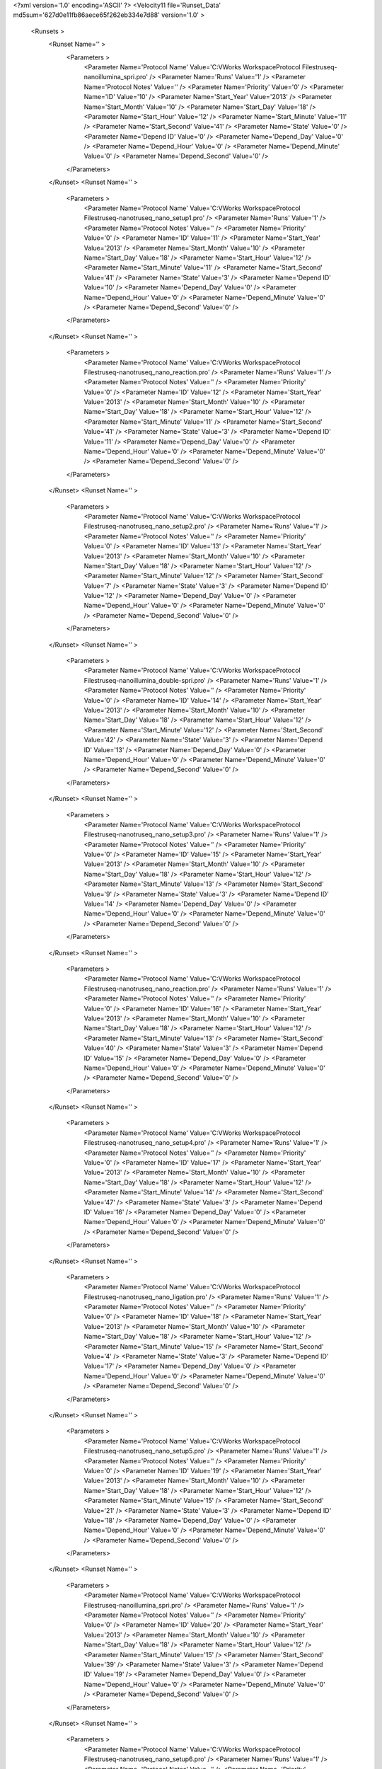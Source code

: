 <?xml version='1.0' encoding='ASCII' ?>
<Velocity11 file='Runset_Data' md5sum='627d0e11fb86aece65f262eb334e7d88' version='1.0' >
	<Runsets >
		<Runset Name='' >
			<Parameters >
				<Parameter Name='Protocol Name' Value='C:\VWorks Workspace\Protocol Files\truseq-nano\illumina_spri.pro' />
				<Parameter Name='Runs' Value='1' />
				<Parameter Name='Protocol Notes' Value='' />
				<Parameter Name='Priority' Value='0' />
				<Parameter Name='ID' Value='10' />
				<Parameter Name='Start_Year' Value='2013' />
				<Parameter Name='Start_Month' Value='10' />
				<Parameter Name='Start_Day' Value='18' />
				<Parameter Name='Start_Hour' Value='12' />
				<Parameter Name='Start_Minute' Value='11' />
				<Parameter Name='Start_Second' Value='41' />
				<Parameter Name='State' Value='0' />
				<Parameter Name='Depend ID' Value='0' />
				<Parameter Name='Depend_Day' Value='0' />
				<Parameter Name='Depend_Hour' Value='0' />
				<Parameter Name='Depend_Minute' Value='0' />
				<Parameter Name='Depend_Second' Value='0' />
			</Parameters>
		</Runset>
		<Runset Name='' >
			<Parameters >
				<Parameter Name='Protocol Name' Value='C:\VWorks Workspace\Protocol Files\truseq-nano\truseq_nano_setup1.pro' />
				<Parameter Name='Runs' Value='1' />
				<Parameter Name='Protocol Notes' Value='' />
				<Parameter Name='Priority' Value='0' />
				<Parameter Name='ID' Value='11' />
				<Parameter Name='Start_Year' Value='2013' />
				<Parameter Name='Start_Month' Value='10' />
				<Parameter Name='Start_Day' Value='18' />
				<Parameter Name='Start_Hour' Value='12' />
				<Parameter Name='Start_Minute' Value='11' />
				<Parameter Name='Start_Second' Value='41' />
				<Parameter Name='State' Value='3' />
				<Parameter Name='Depend ID' Value='10' />
				<Parameter Name='Depend_Day' Value='0' />
				<Parameter Name='Depend_Hour' Value='0' />
				<Parameter Name='Depend_Minute' Value='0' />
				<Parameter Name='Depend_Second' Value='0' />
			</Parameters>
		</Runset>
		<Runset Name='' >
			<Parameters >
				<Parameter Name='Protocol Name' Value='C:\VWorks Workspace\Protocol Files\truseq-nano\truseq_nano_reaction.pro' />
				<Parameter Name='Runs' Value='1' />
				<Parameter Name='Protocol Notes' Value='' />
				<Parameter Name='Priority' Value='0' />
				<Parameter Name='ID' Value='12' />
				<Parameter Name='Start_Year' Value='2013' />
				<Parameter Name='Start_Month' Value='10' />
				<Parameter Name='Start_Day' Value='18' />
				<Parameter Name='Start_Hour' Value='12' />
				<Parameter Name='Start_Minute' Value='11' />
				<Parameter Name='Start_Second' Value='41' />
				<Parameter Name='State' Value='3' />
				<Parameter Name='Depend ID' Value='11' />
				<Parameter Name='Depend_Day' Value='0' />
				<Parameter Name='Depend_Hour' Value='0' />
				<Parameter Name='Depend_Minute' Value='0' />
				<Parameter Name='Depend_Second' Value='0' />
			</Parameters>
		</Runset>
		<Runset Name='' >
			<Parameters >
				<Parameter Name='Protocol Name' Value='C:\VWorks Workspace\Protocol Files\truseq-nano\truseq_nano_setup2.pro' />
				<Parameter Name='Runs' Value='1' />
				<Parameter Name='Protocol Notes' Value='' />
				<Parameter Name='Priority' Value='0' />
				<Parameter Name='ID' Value='13' />
				<Parameter Name='Start_Year' Value='2013' />
				<Parameter Name='Start_Month' Value='10' />
				<Parameter Name='Start_Day' Value='18' />
				<Parameter Name='Start_Hour' Value='12' />
				<Parameter Name='Start_Minute' Value='12' />
				<Parameter Name='Start_Second' Value='7' />
				<Parameter Name='State' Value='3' />
				<Parameter Name='Depend ID' Value='12' />
				<Parameter Name='Depend_Day' Value='0' />
				<Parameter Name='Depend_Hour' Value='0' />
				<Parameter Name='Depend_Minute' Value='0' />
				<Parameter Name='Depend_Second' Value='0' />
			</Parameters>
		</Runset>
		<Runset Name='' >
			<Parameters >
				<Parameter Name='Protocol Name' Value='C:\VWorks Workspace\Protocol Files\truseq-nano\illumina_double-spri.pro' />
				<Parameter Name='Runs' Value='1' />
				<Parameter Name='Protocol Notes' Value='' />
				<Parameter Name='Priority' Value='0' />
				<Parameter Name='ID' Value='14' />
				<Parameter Name='Start_Year' Value='2013' />
				<Parameter Name='Start_Month' Value='10' />
				<Parameter Name='Start_Day' Value='18' />
				<Parameter Name='Start_Hour' Value='12' />
				<Parameter Name='Start_Minute' Value='12' />
				<Parameter Name='Start_Second' Value='42' />
				<Parameter Name='State' Value='3' />
				<Parameter Name='Depend ID' Value='13' />
				<Parameter Name='Depend_Day' Value='0' />
				<Parameter Name='Depend_Hour' Value='0' />
				<Parameter Name='Depend_Minute' Value='0' />
				<Parameter Name='Depend_Second' Value='0' />
			</Parameters>
		</Runset>
		<Runset Name='' >
			<Parameters >
				<Parameter Name='Protocol Name' Value='C:\VWorks Workspace\Protocol Files\truseq-nano\truseq_nano_setup3.pro' />
				<Parameter Name='Runs' Value='1' />
				<Parameter Name='Protocol Notes' Value='' />
				<Parameter Name='Priority' Value='0' />
				<Parameter Name='ID' Value='15' />
				<Parameter Name='Start_Year' Value='2013' />
				<Parameter Name='Start_Month' Value='10' />
				<Parameter Name='Start_Day' Value='18' />
				<Parameter Name='Start_Hour' Value='12' />
				<Parameter Name='Start_Minute' Value='13' />
				<Parameter Name='Start_Second' Value='9' />
				<Parameter Name='State' Value='3' />
				<Parameter Name='Depend ID' Value='14' />
				<Parameter Name='Depend_Day' Value='0' />
				<Parameter Name='Depend_Hour' Value='0' />
				<Parameter Name='Depend_Minute' Value='0' />
				<Parameter Name='Depend_Second' Value='0' />
			</Parameters>
		</Runset>
		<Runset Name='' >
			<Parameters >
				<Parameter Name='Protocol Name' Value='C:\VWorks Workspace\Protocol Files\truseq-nano\truseq_nano_reaction.pro' />
				<Parameter Name='Runs' Value='1' />
				<Parameter Name='Protocol Notes' Value='' />
				<Parameter Name='Priority' Value='0' />
				<Parameter Name='ID' Value='16' />
				<Parameter Name='Start_Year' Value='2013' />
				<Parameter Name='Start_Month' Value='10' />
				<Parameter Name='Start_Day' Value='18' />
				<Parameter Name='Start_Hour' Value='12' />
				<Parameter Name='Start_Minute' Value='13' />
				<Parameter Name='Start_Second' Value='40' />
				<Parameter Name='State' Value='3' />
				<Parameter Name='Depend ID' Value='15' />
				<Parameter Name='Depend_Day' Value='0' />
				<Parameter Name='Depend_Hour' Value='0' />
				<Parameter Name='Depend_Minute' Value='0' />
				<Parameter Name='Depend_Second' Value='0' />
			</Parameters>
		</Runset>
		<Runset Name='' >
			<Parameters >
				<Parameter Name='Protocol Name' Value='C:\VWorks Workspace\Protocol Files\truseq-nano\truseq_nano_setup4.pro' />
				<Parameter Name='Runs' Value='1' />
				<Parameter Name='Protocol Notes' Value='' />
				<Parameter Name='Priority' Value='0' />
				<Parameter Name='ID' Value='17' />
				<Parameter Name='Start_Year' Value='2013' />
				<Parameter Name='Start_Month' Value='10' />
				<Parameter Name='Start_Day' Value='18' />
				<Parameter Name='Start_Hour' Value='12' />
				<Parameter Name='Start_Minute' Value='14' />
				<Parameter Name='Start_Second' Value='47' />
				<Parameter Name='State' Value='3' />
				<Parameter Name='Depend ID' Value='16' />
				<Parameter Name='Depend_Day' Value='0' />
				<Parameter Name='Depend_Hour' Value='0' />
				<Parameter Name='Depend_Minute' Value='0' />
				<Parameter Name='Depend_Second' Value='0' />
			</Parameters>
		</Runset>
		<Runset Name='' >
			<Parameters >
				<Parameter Name='Protocol Name' Value='C:\VWorks Workspace\Protocol Files\truseq-nano\truseq_nano_ligation.pro' />
				<Parameter Name='Runs' Value='1' />
				<Parameter Name='Protocol Notes' Value='' />
				<Parameter Name='Priority' Value='0' />
				<Parameter Name='ID' Value='18' />
				<Parameter Name='Start_Year' Value='2013' />
				<Parameter Name='Start_Month' Value='10' />
				<Parameter Name='Start_Day' Value='18' />
				<Parameter Name='Start_Hour' Value='12' />
				<Parameter Name='Start_Minute' Value='15' />
				<Parameter Name='Start_Second' Value='4' />
				<Parameter Name='State' Value='3' />
				<Parameter Name='Depend ID' Value='17' />
				<Parameter Name='Depend_Day' Value='0' />
				<Parameter Name='Depend_Hour' Value='0' />
				<Parameter Name='Depend_Minute' Value='0' />
				<Parameter Name='Depend_Second' Value='0' />
			</Parameters>
		</Runset>
		<Runset Name='' >
			<Parameters >
				<Parameter Name='Protocol Name' Value='C:\VWorks Workspace\Protocol Files\truseq-nano\truseq_nano_setup5.pro' />
				<Parameter Name='Runs' Value='1' />
				<Parameter Name='Protocol Notes' Value='' />
				<Parameter Name='Priority' Value='0' />
				<Parameter Name='ID' Value='19' />
				<Parameter Name='Start_Year' Value='2013' />
				<Parameter Name='Start_Month' Value='10' />
				<Parameter Name='Start_Day' Value='18' />
				<Parameter Name='Start_Hour' Value='12' />
				<Parameter Name='Start_Minute' Value='15' />
				<Parameter Name='Start_Second' Value='21' />
				<Parameter Name='State' Value='3' />
				<Parameter Name='Depend ID' Value='18' />
				<Parameter Name='Depend_Day' Value='0' />
				<Parameter Name='Depend_Hour' Value='0' />
				<Parameter Name='Depend_Minute' Value='0' />
				<Parameter Name='Depend_Second' Value='0' />
			</Parameters>
		</Runset>
		<Runset Name='' >
			<Parameters >
				<Parameter Name='Protocol Name' Value='C:\VWorks Workspace\Protocol Files\truseq-nano\illumina_spri.pro' />
				<Parameter Name='Runs' Value='1' />
				<Parameter Name='Protocol Notes' Value='' />
				<Parameter Name='Priority' Value='0' />
				<Parameter Name='ID' Value='20' />
				<Parameter Name='Start_Year' Value='2013' />
				<Parameter Name='Start_Month' Value='10' />
				<Parameter Name='Start_Day' Value='18' />
				<Parameter Name='Start_Hour' Value='12' />
				<Parameter Name='Start_Minute' Value='15' />
				<Parameter Name='Start_Second' Value='39' />
				<Parameter Name='State' Value='3' />
				<Parameter Name='Depend ID' Value='19' />
				<Parameter Name='Depend_Day' Value='0' />
				<Parameter Name='Depend_Hour' Value='0' />
				<Parameter Name='Depend_Minute' Value='0' />
				<Parameter Name='Depend_Second' Value='0' />
			</Parameters>
		</Runset>
		<Runset Name='' >
			<Parameters >
				<Parameter Name='Protocol Name' Value='C:\VWorks Workspace\Protocol Files\truseq-nano\truseq_nano_setup6.pro' />
				<Parameter Name='Runs' Value='1' />
				<Parameter Name='Protocol Notes' Value='' />
				<Parameter Name='Priority' Value='0' />
				<Parameter Name='ID' Value='21' />
				<Parameter Name='Start_Year' Value='2013' />
				<Parameter Name='Start_Month' Value='10' />
				<Parameter Name='Start_Day' Value='18' />
				<Parameter Name='Start_Hour' Value='12' />
				<Parameter Name='Start_Minute' Value='15' />
				<Parameter Name='Start_Second' Value='58' />
				<Parameter Name='State' Value='3' />
				<Parameter Name='Depend ID' Value='20' />
				<Parameter Name='Depend_Day' Value='0' />
				<Parameter Name='Depend_Hour' Value='0' />
				<Parameter Name='Depend_Minute' Value='0' />
				<Parameter Name='Depend_Second' Value='0' />
			</Parameters>
		</Runset>
		<Runset Name='' >
			<Parameters >
				<Parameter Name='Protocol Name' Value='C:\VWorks Workspace\Protocol Files\truseq-nano\illumina_spri.pro' />
				<Parameter Name='Runs' Value='1' />
				<Parameter Name='Protocol Notes' Value='' />
				<Parameter Name='Priority' Value='0' />
				<Parameter Name='ID' Value='22' />
				<Parameter Name='Start_Year' Value='2013' />
				<Parameter Name='Start_Month' Value='10' />
				<Parameter Name='Start_Day' Value='18' />
				<Parameter Name='Start_Hour' Value='12' />
				<Parameter Name='Start_Minute' Value='16' />
				<Parameter Name='Start_Second' Value='17' />
				<Parameter Name='State' Value='3' />
				<Parameter Name='Depend ID' Value='21' />
				<Parameter Name='Depend_Day' Value='0' />
				<Parameter Name='Depend_Hour' Value='0' />
				<Parameter Name='Depend_Minute' Value='0' />
				<Parameter Name='Depend_Second' Value='0' />
			</Parameters>
		</Runset>
		<Runset Name='' >
			<Parameters >
				<Parameter Name='Protocol Name' Value='C:\VWorks Workspace\Protocol Files\truseq-nano\truseq_nano_setup7.pro' />
				<Parameter Name='Runs' Value='1' />
				<Parameter Name='Protocol Notes' Value='' />
				<Parameter Name='Priority' Value='0' />
				<Parameter Name='ID' Value='23' />
				<Parameter Name='Start_Year' Value='2013' />
				<Parameter Name='Start_Month' Value='10' />
				<Parameter Name='Start_Day' Value='18' />
				<Parameter Name='Start_Hour' Value='12' />
				<Parameter Name='Start_Minute' Value='16' />
				<Parameter Name='Start_Second' Value='34' />
				<Parameter Name='State' Value='3' />
				<Parameter Name='Depend ID' Value='22' />
				<Parameter Name='Depend_Day' Value='0' />
				<Parameter Name='Depend_Hour' Value='0' />
				<Parameter Name='Depend_Minute' Value='0' />
				<Parameter Name='Depend_Second' Value='0' />
			</Parameters>
		</Runset>
		<Runset Name='' >
			<Parameters >
				<Parameter Name='Protocol Name' Value='C:\VWorks Workspace\Protocol Files\truseq-nano\truseq_nano_pcr.pro' />
				<Parameter Name='Runs' Value='1' />
				<Parameter Name='Protocol Notes' Value='' />
				<Parameter Name='Priority' Value='0' />
				<Parameter Name='ID' Value='24' />
				<Parameter Name='Start_Year' Value='2013' />
				<Parameter Name='Start_Month' Value='10' />
				<Parameter Name='Start_Day' Value='18' />
				<Parameter Name='Start_Hour' Value='12' />
				<Parameter Name='Start_Minute' Value='16' />
				<Parameter Name='Start_Second' Value='34' />
				<Parameter Name='State' Value='3' />
				<Parameter Name='Depend ID' Value='23' />
				<Parameter Name='Depend_Day' Value='0' />
				<Parameter Name='Depend_Hour' Value='0' />
				<Parameter Name='Depend_Minute' Value='0' />
				<Parameter Name='Depend_Second' Value='0' />
			</Parameters>
		</Runset>
	</Runsets>
</Velocity11>
